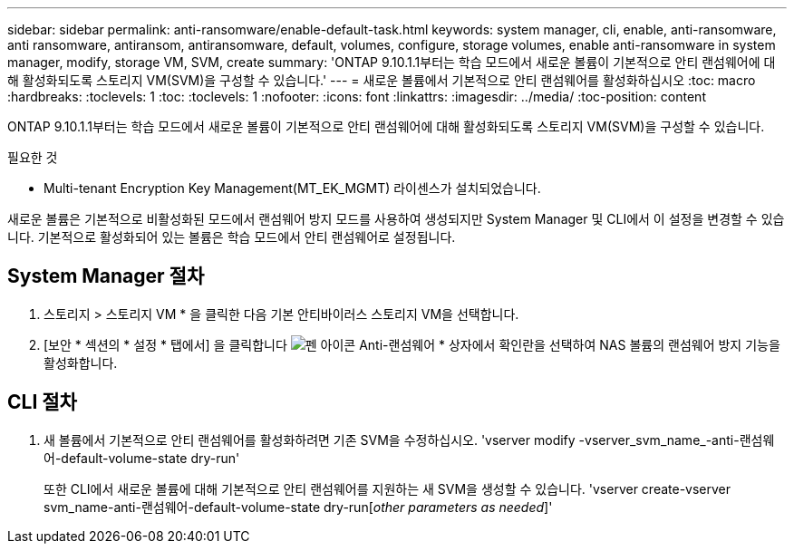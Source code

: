---
sidebar: sidebar 
permalink: anti-ransomware/enable-default-task.html 
keywords: system manager, cli, enable, anti-ransomware, anti ransomware, antiransom, antiransomware, default, volumes, configure, storage volumes, enable anti-ransomware in system manager, modify, storage VM, SVM, create 
summary: 'ONTAP 9.10.1.1부터는 학습 모드에서 새로운 볼륨이 기본적으로 안티 랜섬웨어에 대해 활성화되도록 스토리지 VM(SVM)을 구성할 수 있습니다.' 
---
= 새로운 볼륨에서 기본적으로 안티 랜섬웨어를 활성화하십시오
:toc: macro
:hardbreaks:
:toclevels: 1
:toc: 
:toclevels: 1
:nofooter: 
:icons: font
:linkattrs: 
:imagesdir: ../media/
:toc-position: content


[role="lead"]
ONTAP 9.10.1.1부터는 학습 모드에서 새로운 볼륨이 기본적으로 안티 랜섬웨어에 대해 활성화되도록 스토리지 VM(SVM)을 구성할 수 있습니다.

.필요한 것
* Multi-tenant Encryption Key Management(MT_EK_MGMT) 라이센스가 설치되었습니다.


새로운 볼륨은 기본적으로 비활성화된 모드에서 랜섬웨어 방지 모드를 사용하여 생성되지만 System Manager 및 CLI에서 이 설정을 변경할 수 있습니다. 기본적으로 활성화되어 있는 볼륨은 학습 모드에서 안티 랜섬웨어로 설정됩니다.



== System Manager 절차

. 스토리지 > 스토리지 VM * 을 클릭한 다음 기본 안티바이러스 스토리지 VM을 선택합니다.
. [보안 * 섹션의 * 설정 * 탭에서] 을 클릭합니다 image:icon_pencil.gif["펜 아이콘"] Anti-랜섬웨어 * 상자에서 확인란을 선택하여 NAS 볼륨의 랜섬웨어 방지 기능을 활성화합니다.




== CLI 절차

. 새 볼륨에서 기본적으로 안티 랜섬웨어를 활성화하려면 기존 SVM을 수정하십시오. 'vserver modify -vserver_svm_name_-anti-랜섬웨어-default-volume-state dry-run'
+
또한 CLI에서 새로운 볼륨에 대해 기본적으로 안티 랜섬웨어를 지원하는 새 SVM을 생성할 수 있습니다. 'vserver create-vserver svm_name-anti-랜섬웨어-default-volume-state dry-run[_other parameters as needed_]'


